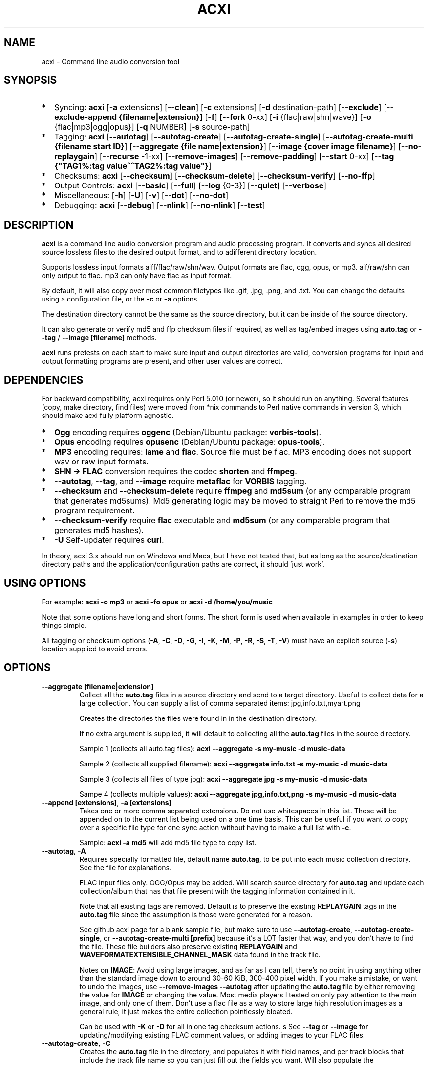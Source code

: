 .TH ACXI 1 "2020\-05\-03" acxi "acxi manual"
.SH NAME
acxi  \- Command line audio conversion tool
.SH SYNOPSIS
.IP * 2
Syncing: \fBacxi\fR [\fB\-a\fR extensions] [\fB\-\-clean\fR] 
[\fB\-c\fR extensions] 
[\fB\-d\fR destination-path]  [\fB\-\-exclude\fR] 
[\fB\-\-exclude\-append {filename|extension}\fR] 
[\fB\-f\fR] [\fB\-\-fork\fR 0-xx]
[\fB\-i\fR {flac|raw|shn|wave}] [\fB\-o\fR {flac|mp3|ogg|opus}] 
[\fB\-q\fR NUMBER] [\fB\-s\fR source\-path] 
.IP * 2
Tagging: \fBacxi\fR [\fB\-\-autotag\fR] [\fB\-\-autotag\-create\fR] 
[\fB\-\-autotag\-create\-single\fR] 
[\fB\-\-autotag\-create\-multi {filename start ID}\fR]
[\fB\-\-aggregate {file name|extension}\fR] [\fB\-\-image {cover image filename}\fR]
[\fB\-\-no\-replaygain\fR] [\fB\-\-recurse\fR -1-xx] [\fB\-\-remove\-images\fR] 
[\fB\-\-remove\-padding\fR] [\fB\-\-start\fR 0-xx]
[\fB\-\-tag {"TAG1%:tag value^^TAG2%:tag value"}\fR] 
.IP * 2
Checksums: \fBacxi\fR [\fB\-\-checksum\fR] [\fB\-\-checksum\-delete\fR] 
[\fB\-\-checksum\-verify\fR] [\fB\-\-no\-ffp\fR] 
.IP * 2
Output Controls: \fBacxi\fR [\fB\-\-basic\fR] [\fB\-\-full\fR]
[\fB\-\-log\fR {0-3}] [\fB\-\-quiet\fR] [\fB\-\-verbose\fR] 
.IP * 2
Miscellaneous:  [\fB\-h\fR] [\fB\-U\fR] [\fB\-v\fR] 
[\fB\-\-dot\fR] [\fB\-\-no\-dot\fR] 
.IP * 2
Debugging: \fBacxi\fR [\fB\-\-debug\fR]  [\fB\-\-nlink\fR] 
[\fB\-\-no\-nlink\fR] [\fB\-\-test\fR] 


.SH DESCRIPTION
\fBacxi\fR is a command line audio conversion program and audio processing
program. It converts and syncs all desired source lossless files to the 
desired output format, and to adifferent directory location. 

Supports lossless input formats aiff/flac/raw/shn/wav. Output formats are flac, 
ogg, opus, or mp3. aif/raw/shn can only output to flac. mp3 can only have 
flac as input format.

By default, it will also copy over most common filetypes like .gif, .jpg, .png, 
and .txt. You can change the defaults using a configuration file, or the 
\fB\-c\fR or \fB\-a\fR options..

The destination directory cannot be the same as the source directory, but
it can be inside of the source directory.

It can also generate or verify md5 and ffp checksum files if required, 
as well as tag/embed images using \fBauto.tag\fR or \fB\-\-tag\fR / 
\fB\-\-image [filename]\fR methods.

\fBacxi\fR runs pretests on each start to make sure input and output
directories are valid, conversion programs for input and output formatting
programs are present, and other user values are correct.

.SH DEPENDENCIES
For backward compatibility, acxi requires only Perl 5.010 (or newer), 
so it should run on anything. Several features (copy, make directory, 
find files) were moved from *nix commands to Perl native commands in
version 3, which should make acxi fully platform agnostic.
.IP * 2
\fBOgg\fR encoding requires \fBoggenc\fR (Debian/Ubuntu package: \fBvorbis-tools\fR).
.IP * 2
\fBOpus\fR encoding requires \fBopusenc\fR (Debian/Ubuntu package: \fBopus-tools\fR).
.IP * 2
\fBMP3\fR encoding requires: \fBlame\fR and \fBflac\fR. Source file must be flac. 
MP3 encoding does not support wav or raw input formats.
.IP * 2
\fBSHN \-> \fBFLAC\fR conversion requires the codec \fBshorten\fR and \fBffmpeg\fR.
.IP * 2
\fB\-\-autotag\fR, \fB\-\-tag\fR, and \fB\-\-image\fR require
\fBmetaflac\fR for \fBVORBIS\fR tagging.
.IP * 2
\fB\-\-checksum\fR and \fB\-\-checksum\-delete\fR require \fBffmpeg\fR 
and \fBmd5sum\fR (or any comparable program that generates md5sums). 
Md5 generating logic may be moved to straight Perl to remove the md5 
program requirement.
.IP * 2
\fB\-\-checksum\-verify\fR require \fBflac\fR executable and 
\fBmd5sum\fR (or any comparable program that generates md5 hashes). 
.IP * 2
\fB\-U\fR Self-updater requires \fBcurl\fR. 
.PP
In theory, acxi 3.x should run on Windows and Macs, but I have not
tested that, but as long as the source/destination directory paths and
the application/configuration paths are correct, it should 'just work'.

.SH USING OPTIONS
For example:
.B acxi
\fB\-o mp3\fR or \fBacxi \-fo opus\fR or \fBacxi \-d /home/you/music\fR

Note that some options have long and short forms. The short form is used
when available in examples in order to keep things simple.

All tagging or checksum options (\fB\-A\fR, \fB\-C\fR, \fB\-D\fR, \fB\-G\fR, 
\fB\-I\fR, \fB\-K\fR, \fB\-M\fR, \fB\-P\fR, \fB\-R\fR, \fB\-S\fR, \fB\-T\fR, 
\fB\-V\fR) must have an explicit source (\fB\-s\fR) location supplied to 
avoid errors.

.SH OPTIONS

.TP
.B \-\-aggregate [filename|extension]\fR
Collect all the \fBauto.tag\fR files in a source directory and send to
a target directory. Useful to collect data for a large collection.
You can supply a list of comma separated items: jpg,info.txt,myart.png

Creates the directories the files were found in in the destination 
directory.

If no extra argument is supplied, it will default to collecting 
all the \fBauto.tag\fR files in the source directory.

Sample 1 (collects all auto.tag files): 
\fBacxi \-\-aggregate \-s my\-music -d music\-data\fR

Sample 2 (collects all supplied filename): 
\fBacxi \-\-aggregate info.txt \-s my\-music -d music\-data\fR

Sample 3 (collects all files of type jpg): 
\fBacxi \-\-aggregate jpg \-s my\-music -d music\-data\fR

Sampe 4 (collects multiple values):
\fBacxi \-\-aggregate jpg,info.txt,png \-s my\-music -d music\-data\fR

.TP
.B \-\-append [extensions]\fR, \fB\-a [extensions]\fR
Takes one or more comma separated extensions. Do not use whitespaces
in this list. These will be appended on to the current list being 
used on a one time basis. This can be useful if you want to copy 
over a specific file type for one sync action without
having to make a full list with \fB\-c\fR.

Sample: \fBacxi \-a md5\fR will add md5 file type to copy list.

.TP
.B \-\-autotag\fR, \fB\-A\fR
Requires specially formatted file, default name \fBauto.tag\fR, 
to be put into each music collection directory. See the file for 
explanations.

FLAC input files only. OGG/Opus may be added. Will search source 
directory for \fBauto.tag\fR and update each collection/album that
has that file present with the tagging information contained in it.

Note that all existing tags are removed. Default is to preserve
the existing \fBREPLAYGAIN\fR tags in the \fBauto.tag\fR file
since the assumption is those were generated for a reason.

See github acxi page for a blank sample file, but make sure to
use \fB\-\-autotag\-create\fR, \fB\-\-autotag\-create\-single\fR,
or \fB\-\-autotag\-create\-multi [prefix]\fR because it's a LOT
faster that way, and you don't have to find the file. These 
file builders also preserve existing \fBREPLAYGAIN\fR and 
\fBWAVEFORMATEXTENSIBLE_CHANNEL_MASK\fR data found in the track
file.

Notes on \fBIMAGE\fR: Avoid using large images, and as far as I can 
tell, there's no point in using anything other than the standard 
'cover' type image (type 3). Keep sizes down by optimizing the 
image down to around 30\-60 KiB, 300\-400 pixel width. If you 
make a mistake, or want to undo the 
images, use \fB\-\-remove\-images \-\-autotag\fR after updating the 
\fBauto.tag\fR file by either removing the value for \fBIMAGE\fR
or changing the value. Most media players I tested on only pay 
attention to the main image, and only one of them. Don't use a flac
file as a way to store large high resolution images as a general
rule, it just makes the entire collection pointlessly bloated.

Can be used with \fB\-K\fR or \fB\-D\fR for all in one tag checksum
actions.
s
See \fB\-\-tag\fR or \fB\-\-image\fR for updating/modifying existing 
FLAC comment values, or adding images to your FLAC files.

.TP
.B \-\-autotag\-create\fR, \fB\-C\fR
Creates the \fBauto.tag\fR file in the directory, and populates it
with field names, and per track blocks that include the track file
name so you can just fill out the fields you want. Will also 
populate the \fBTRACKNUMBER\fR and \fBTRACKTOTAL\fR fields if you 
use the \fB\-\-autotag\-create\-single\fR or 
\fB\-\-autotag\-create\-multi\fR options instead.

All existing \fBREPLAYGAIN\fR tags for the audio files are preserved
and used in the auto.tag file. If want to remove those, use the 
\fB\-\-no\-replaygain\fR option. 

.TP
.B \-\-autotag\-create\-multi [file prefix]\fR, \fB\-M [file prefix]\fR 
Similar to \fBautotag\-create\-single\fR except it includes a prefix
argument which is the unique per disk track file name ID. Uses \fB%\fR
to indicate a number between 1 and 9, or \fB@\fR to indicate an upper/lower 
case letter from A to Z.

Samples: 
\fB\-M d%\fR [d1track02.flac]; \fB\-M d%\-\fR [d2\-track04.flac];
\fB\-M %\fR [112.flac]; \fB-M 2015-03-21.d%.\fR [2015-03-21.d1.track03.flac]

\fB\-M d@\-\fR [dAtrack02.flac]; \fB\-M d@\-\fR [dB\-track04.flac];\n";
\fB\-M @\fR [a12.flac]; \fB-M 2015-03-21.d@.\fR [2015-03-21.da.track03.flac]

This will create prepopulated \fBDISCTOTAL\fR, per disk 
\fBDISCNUMBER\fR and \fBTRACKTOTAL\fR, and per track \fBTRACKNUMBER\fR 
fields. This saves a lot of time when tagging multi disk sets.

Caveat: does not work with per disk subfolders, sorry.

.TP
.B \-\-autotag\-create\-single\fR, \fB\-S\fR
When creating \fBauto.tag\fR file, as well as populating the per track
file names, it also fills in the \fBTRACKTOTAL\fR and \fBTRACKNUMBER\fR
fields.

Do not use for multidisk recordings since the totals per disk and
the track numbering for the second or more disks will be wrong, but
for single disks, it will speed up slightly the time required to 
manually populate the \fBauto.tag\fR file.

.TP
.B \-\-basic\fR
Single line per operation screen output, default value for acxi.
Same as \fB\-\-log 1\fR

.TP
.B \-\-checksum\fR, \fB\-K\fR
Create \fB.ffp\fR and \fB.md5\fR checksum files in your source directory.
Checksum files are only created inside directories where flac
files are found. Use \fB\-\-checksum\-delete\fR if you also want to delete 
existing checksum files before creating new ones. 
Only flac input type is supported.

This will not create md5 sums for for files in directories that 
do not contain flac files, because that creates a very complicated 
logical puzzle which is hard to accurately or reliably resolve in
code.

Do not use together with other cleaning/syncing options. Can be used with
\fB\-A\fR.

.TP
.B \-\-checksum\-delete\fR, \fB\-D\fR
Will first delete all \fB.md5\fR, \fB.md5.txt\fR, \fB.ffp\fR, and 
\fB.ffp.txt\fR files before creating new checksum files. Note that some 
audio processing tools add \fB.txt\fR to the checksum file name, 
which creates undesirable outcomes since some tools that use \fB.ffp\fR 
or \fB.md5\fR files don't recognize the files if they have the \fB.txt\fR 
extension added on.

I can think of very few reasons to want to preserve \fB.ffp\fR or 
\fB.md5\fR files, since they should in general reflect what the actual 
files you have are.

Do not use together with other cleaning/syncing options. Can be used with
\fB\-A\fR.

.TP
.B \-\-checksum\-verify\fR, \fB\-V\fR
Will read existing .md5 files and compare md5 hash of files 
listed in the md5 file with the actual checksums of those files.
Also will verify FLAC integrity (this is pretty slow, so be patient).

Note that when reading md5s, it does not matter if they are windows or 
*nix path styles (/ or \/), it translates them to the one on your 
system. It also ignores line endings, which makes reading windows 
generated md5 files on *nix systems a breeze.

.TP
.B \-\-clean [sync]\fR
Clean directories and files from destination (compressed) directories 
which are not present in the source music directories. Will show you the
directories or files to be removed before deleting them, and you have to
confirm the deletion of each set two times before it will actually delete
it. If used with optional value \fBsync\fR, will proceed to sync actions, 
otherwise exits after cleaning.

Take care with this one, if you have other compressed formats in your
compressed directory than your default $OUTPUT_TYPE format, it will 
want to delete all those, so do not use this option unless your compressed
directories are literal true copies of your source directories.

To confirm deletion of each group, you must first type 'delete' then
hit enter, then type 'yes' to confirm the deletion. This should avoid
errors and unintended deletions.

Note that this feature does not run in silent/quiet mode because it should
never be used automatically, or without explicit confirmation by the user.
It can be enabled using the CLEAN configuration option below so that 
acxi always cleans up before it starts syncing.

.TP
.B \-\-copy [extensions]\fR, \fB\-c [extensions]\fR
Comma separated list of extensions for file types you want to sync to your
lossy music directory. Overrides default values. Use lowercase, but it's
case insensitive internally. Do not include the period in the extension.

Default values are: bmp doc docx gif jpg jpeg odt pdf png tif txt

If you use no value, it will not copy anything.

Sample: \fB\-c txt,pdf,png,jpg,jpeg,gif\fR

.TP
.B \-\-debug\fR
All output available, including debugger data for some events.
Same as \fB\-\-log 4\fR

.TP
.B \-\-destination [path]\fR, \fB\-d [path]\fR
Full path to the directory where you want the processed lossy
(eg, ogg) files to go.

.TP
.B \-\-dot\fR
Disables the default behavior when creating file/directory syncing/action lists 
of excluding dot files and directories (like \fB/home/user/.config\fR). Added by 
request, but use at your own risk, I take NO responsibility for any unintended 
consequences. Note that if you do find unintended consequences, you should be able 
to filter those out using additional \fB\-\-exclude\fR lists.

.TP
.B \-\-exclude [items]\fR, \fB\-x [items]\fR
Exclude a list of unique strings separated by ^^, or a full path to
an exclude file whose name includes the value set in \fB$EXCLUDE_BASE\fR. 

Excludes sync/copy action to destination directory. Replaces 
\fBEXCLUDE\fR values if present. Anything matching in any part of the 
source directory file path will be excluded or removed from the destination
directory. 

If it's a path to a file of excludes, use one exclude string per line.

Sample: \fB\-\-exclude='artwork^^Daisy Queen^^Bon Jovi'\fR
Sample: \fB\-\-exclude='/home/me/music/excludes/acxi-excludes-phone.txt\fR

If you want to temporarily suspend exclude actions one time, use: 
\fB\-\-exclude='UNSET'\fR

.TP
.B \-\-exclude\-append [items]\fR, \fB\-X [items]\fR
Append an item to the list of excludes or file. Only accepts string values,
not a file path.

Sample: \fB\-\-exclude\-append='My Sharona^^Dancing Queen'\fR

.TP
.B \-\-force\fR, \fB\-f\fR
Overwrites all the mp3/ogg/opus/jpg/txt etc. files, even if they already 
exist. This is useful if you for example want to change compression
quality on existing files.

.TP
.B \-\-fork [0-xx]\fR, \fB\-F\fR
Uses Perl module \fBParallel::ForkManager\fR to allow for forking of audio
file conversions actions. This can speed up your syncing a lot depending on how 
many threads your CPU can support and how many you assign with this option.

Supports integer values \fB0\fR or greater, but tests show 1 is slower than 
not using forking at all. \fB0\fR is default, and disables forking.

Some debugging features will be slightly distorted if fork is used,
but it is only cosmetic.

See also configuration file option \fBFORK\fR if you want to set this permanently.

Please note that this can have strange consequences if you run it on a huge
job, even if you use only half your threads, the system can still act strange
as a result of running it with multiple forks.

.TP
.B \-\-full\fR
Full screen output, including full verbosity of flac / oggenc / opusenc / lame 
conversion tools for flac, mp3, ogg, or opus output. Same as \fB\-\-log 3\fR

.TP
.B \-\-help\fR, \fB\-h\fR
This help menu.

.TP
.B \-\-image [cover image file name|remove]\fR
Flac only. Use only on a single directory. Takes the supplied cover image
file and embeds it into the existing flac files. Use with \fB\-\-remove-images\fR 
if you want to remove existing embedded images. If this option is not used, it 
will not add images to the file if images are found in it (image embedding is 
cumulative in FLAC files). 

Do not use if you are using an \fBauto.tag\fR file, thise is is intended
only to add an image to an already tagged .flac file without retagging it.

Only use \fB.png\fR or \fB.jpg\fR image types, otherwise the results may be 
inconsistent. If you use the value '\fBremove\fR' all embedded images and 
their padding will be removed.

Only run this in a single recording directory, do not use globally!!

Sample: \fBacxi \-s ./ \-\-image='cover.jpg'\fR

Sample: \fBacxi \-s ./ \-\-image remove\fR

Sample: \fBacxi \-s ./ \-I cover.jpg \-\-remove\-images\fR

.TP
.B \-\-input [aif|flac|raw|shn|wav]\fR, \fB\-i [flac|raw|shn|wav]\fR
Input type. Supported types: flac, wav, raw, shn. 

\fBaif/raw/shn\fR \- only support flac output. 

\fBshn\fR \- requires the shorten codec, which you usually have to build yourself 
unless you can find a package for it. Use \fB\-\-log 3\fR to test the 
first time to make sure you have shorten codec installed.

Some other input types may be active for testing purposes occasionally,
but acxi does not promote, advocate, or officially support those types
(like mp3 to flac).

Tags transfer from AIF files that are tagged to FLAC files in my tests.

.TP
.B \-\-log [0-4]\fR
Dynamically set LOG_LEVEL. Helps for debugging certain types of issues
where you might want to see the full level 3 debugging information from
audio codec conversions for example. 

\fB0\fR \- shuts off all output except errors. Same as \fB\-\-quiet\fR.

\fB1\fR \- basic single line output. Same as \fB\-\-basic\fR.

\fB2\fR \- more verbose output. Same as \fB\-\-verbose\fR.

\fB3\fR \- full output, incuding all conversion tool output. Same as \fB\-\-full\fR.

\fB4\fR \- debug output, includes some extra debugging data. Don't use in general.
Same as \fB\-\-debug\fR.

.TP
.B \-\-nlink\fR
Set \fB$File::Find::dont_use_nlink = 0\fR. Default is \fB1\fR. Only change this 
if you have a reason to do so. Setting value to \fB0\fR may make \fBcifs\fR type 
file system reads fail, on a \fBsamba\fR network share for example. If you 
encounter issues with the default value, please post an issue on the acxi 
github page.

See this PerlMonks thread for an explanation: 
\fIhttps://www.perlmonks.org/?node_id=1180606\fR

.TP
.B \-\-no\-dot\fR
Overrides user configuration \fBDOT\fR. Basically restores default behavior for acxi
in terms of skipping all dot files. Only useful if you have set \fBDOT\fR to true
in your configuration file and want to do a one time override of that setting.

.TP
.B \-\-no\-ffp\fR
Skips FLAC ffp checks and generation on \fB\-\-checksum\fR,
\fB\-\-checksum\-delete\fR, and \fB\-\-checksum\-verify\fR. Useful
if you have already verified or created ffp/flac data and only 
want to check md5 sums.

.TP
.B \-\-no\-nlink\fR
Set \fB$File::Find::dont_use_nlink = 1\fR. This is the default value. 
See \fB\-\-nlink\fR for details.

.TP
.B \-\-no\-replaygain\fR
Remove any existing \fBREPLAYGAIN\fR and 
\fBWAVEFORMATEXTENSIBLE_CHANNEL_MASK\fR tags when creating a new \fBauto.tag\fR
file. See \fB\-\-autotag\-create\fR for details.

.TP
.B \-\-output [flac|mp3|ogg|opus]\fR, \fB\-o [flac|mp3|ogg|opus]\fR
Output type. Supported types: flac, ogg, opus, mp3

\fBmp3\fR \- only supports flac input type

\fBflac\fR \- only supports shn, or raw input types.

.TP
.B \-\-quality [number]\fR, \fB\-q [number]\fR
Set compression quality level.

\fBflac\fR \- n can be an integer between 0\-8, 0 is 
largest file / fastest conversion time, 8 is smallest file, longest time. 
Note that tests show there is very little point in using anything over 4.

\fBmp3\fR \- n can be an integer between 0\-9 (variable bit rate), 0 is 
largest file / highest quality.

\fBogg\fR \- n can be between \-1 and 10. 10 is the largest file/highest quality. 
Fractions are allowed, e.g. \fB\-o ogg \-q 7.54\fR

\fBopus\fR \-  n can be an integer between 6\-256 (bitrate). 256 is largest file/highest
quality.

Note that using a higher or lower quality than you used to create
the compressed files will not result in redoing those files unless 
you use the \fB\-f\fR / \fB\-\-force\fR option to force the overwrite 
of the existing files.

.TP
.B \-\-quiet\fR, \fB\-\-silent\fR
Turns off all screen output, except for error messages. 
Same as \fB\-\-log 0\fR

.TP
.B \-\-recurse [number]\fR
There may be cases where you want a certain action to NOT recurse beyond 
the number of steps you supply as an argument for this option. Default 
recursion level is infinite (-1). If you use 0, it will only return 
files for the current directory.

This can be useful if you for example do not want to create ffp or md5,
or sync files in a sub directory.

In general, use the \fB\-\-test\fR option to verify the results are what
you expected before actually proceeding with this option for real.

.TP
.B \-\-remove\-images\fR, \fB\-R\fR
Use with \fB\-\-autotag\fR or \-\-image\fR. Will remove all embedded image 
data, and the associated padding, prior to tagging (and adding new image 
if applicable) audio file. Note that simply removing image data will leave 
the padding in place, which makes the file get bigger each time a new image
is added. 

This is the full command required to fully restore a flac file size. 
Failure to use \fB\-\-dont\-use\-padding\fR leaves the file size unchanged.

\fBmetaflac \-\-remove \-\-block\-type=PICTURE,PADDING \-\-dont\-use\-padding file.flac\fR

.TP
.B \-\-remove\-padding\fR, \fB\-P\fR
Use with \fB\-\-autotag\fR and \fB\-\-tag\fR if you want to remove padding.
My tests showed inconclusive results with this, and it slows down the tagging
a lot, especially over network connections.

.TP
.B \-\-source [path]\fR, \fB\-s [path]\fR
Path to the top-most directory containing your source files (eg, flac).

.TP
.B \-\-start [number]\fR
This option is ONLY used with the \fBauto.tag\fR file creation options:
\fB\-M\fR, \fB\-S\fR and \fB\-C\fR.

For creating the track number tag, start \fBauto.tag\fR track numbering at a 
different value than default 1. This lets you handle cases where there 
was for example:

\fB00.intro.flac\fR

This will subtract 1 from track totals, so output is as expected, say for 
0 start, then 1-14 tracks, you will see 14/14 when your media player shows 
x/yy counts for track listings.

For values greater than 1, will add that number to the real found track totals, 
so that, for example, if first track is 03.flac, you will see 15/15 for track
15.flac as you'd expect.

These are not normal circumstances, but they do happen, so now you can handle 
those. Check your work carefully, check the auto.tag file 

Note: some media players get confused by the track tag number 0, I beileve they
are doing a top of if not test, and the 0 registers in some cases as not, so the
player may show no track number, not the expected 0.

In general, use the \fB\-\-test\fR option to verify the results are what
you expected before actually proceeding with this option for real.

.TP
.B \-\-tag\fR, \fB\-T {"TAG1%:tag value^^TAG2%:tag value"}\fR
Modify one or more tags in a single recording or group of recordings.
FLAC only, use standard FLAC tag values for best results.
Separate \fBTAG\fR and \fBtag value\fR with \fB%:\fR, and separate 
tag/value sets with \fB^^\fR. This lets you retag entire blocks of
artist/recordings at once if you only want to modify (or create)
one or more FLAC tags.

Removes all existing tags of that type before updating since 
FLAC just adds the new tag to the already existing set of tags by default.

Sample: \fBacxi \-s ./ \-\-tag "GENRE%:Heavy Metal^^ARTIST%:Black Sabbath"\fR

If tag value is \fBUNSET\fR it will just remove that tag and its contents.

Sample: \fBacxi \-s ./ \-\-tag "COMMENT%:UNSET^^ARTIST%:Black Sabbath"\fR

.TP
.B \-\-test\fR
Test your configurations, copy, sync, checksum, and tagging actions 
without actually doing the operations. Activates \fB \-\-full\fR 
as well for more complete output.

.TP
.B \-\-update\fR, \fB\-U\fR
Self updater, will update acxi and its man page. Non GNU/LInux 
will probably require changing the default values, which are set 
in \fBUSER VARIABLES\fR for curl, acxi and man page acxi.1. 
Requires \fBcurl\fR.
                  
.TP
.B  \-\-verbose\fR
Without full verbosity of full, no flac/oggenc/opusenc/lame for mp3,
ogg, or opus conversion process screen output, but more verbose than
default. Same as \fB\-\-log 2\fR

.TP
.B \-\-version\fR, \fB\-v\fR
Show acxi version.

.SH CONFIGURATION FILE
You can see by running \fBacxi \-h\fR the configuration file locations.

acxi will read its configuration/initialization files in the
following order.

.TP
.B STANDARD DETECTION
\fB/etc/acxi.conf\fR contains the default configurations. These can be 
overridden by user configurations found in one of the following locations.
 If \fB$XDG_CONFIG_HOME/acxi.conf\fR exists, it use it, else if
\fB$HOME/.conf/acxi.conf\fR exists, it will use it, and as a last default,
the legacy location \fB$HOME/.acxi.conf\fR is used, i.e.:

\fB$XDG_CONFIG_HOME/acxi.conf\fR > \fB$HOME/.conf/acxi.conf\fR >
\fB$HOME/.acxi.conf\fR

.TP
.B MANUALLY SET
\fB$CONFIG_DIRECTORY\fR \- Sample: 
\fB$CONFIG_DIRECTORY='/path/to/configuration/directory'\fR

NOTE: only use this method if you are running Windows, or any OS without 
\fB$HOME\fR or \fB$XDG_CONFIG_HOME\fR environmental variables, or
if you want the configuration file to be located somewhere else. 

This value must be set on top of acxi in the \fBUSER MODIFIABLE VALUES\fR
section because that is what it will use to locate the configuration file. 
acxi will look for acxi.conf inside that directory. This path value will
override/ignore all other configuration files.

.SH CONFIGURATION OPTIONS
The following corresponds to the \fBUSER MODIFIABLE VALUES\fR section
in the top comment header of acxi.

.TP
.B APPLICATION PATHS
The following set your system path for the required applications:

\fBCOMMAND_FFMPEG\fR \- Sample: \fBCOMMAND_FFMPEG=/usr/bin/ffmpeg\fR (default path)

\fBCOMMAND_FLAC\fR \- Sample: \fBCOMMAND_FLAC=/usr/bin/flac\fR (default path)

\fBCOMMAND_LAME\fR \- Sample: \fBCOMMAND_LAME=/usr/bin/lame\fR (default path)

\fBCOMMAND_METAFLAC\fR \- Sample: \fBCOMMAND_METAFLAC=/usr/bin/metaflac\fR 

\fBCOMMAND_OGG\fR \- Sample: \fBCOMMAND_OGG=/usr/bin/oggenc\fR (default path)

\fBCOMMAND_OPUS\fR \- Sample: \fBCOMMAND_OPUS=/usr/bin/opusenc\fR (default path)

.TP
.B SOURCE/DESTINATION/CONFIGURATION DIRECTORIES
NOTE: \fBDESTINATION_DIRECTORY\fR cannot be the same as \fBSOURCE_DIRECTORY\fR.

\fBCLEAN\fR \- Sample: \fBCLEAN=true\fR Switches on/off \fB\-\-clean sync\fR to 
apply cleaning action to your destination directories. Accepted
values: \fB[enable|on|true|yes]\fR or \fB[disable|off|false|no]\fR. Default
is false. 

\fBSOURCE_DIRECTORY\fR \- Sample: \fBSOURCE_DIRECTORY=/home/fred/music\fR 

This the original, working, like flac, wav, etc.

\fBDESTINATION_DIRECTORY\fR \- Sample: 
\fBDESTINATION_DIRECTORY=/home/fred/music/ogg\fR

This is the processed compressed music files, ie, ogg, opus, or mp3. Destination 
cannot be the same as Source directory, although it can be inside of the source 
directory.

.TP
.B EXCLUDE LISTS/FILES

\fBDOT\fR \- Disables default behavior of skipping all files starting with a '.'. Takes
values true or false. Note that false is the acxi default so there's no point in using that.

\fBEXCLUDE\fR \- Sample (if list): \fBEXCLUDE=artwork^^Daisy Queen^^Bon Jovi\fR

Sample (if exclude file): \fBEXCLUDE=/home/me/music/excludes/acxi-excludes-phone.txt\fR

Excludes these matches from destination directory in sync or clean operations.

\fBEXCLUDE_BASE\fR \- Sample: \fBEXCLUDE_BASE=massive-exclude-list\fR 

this is the part of the file name minus the .txt that will be matched to see if
it's an exclude list or an exclude file. Default: \fBacxi-excludes\fR

This lets you use multiple exclude files, as long as they all contain the value
found in \fBEXCLUDE_BASE\fR acxi will know it's an exclude file, not a list.

.TP
.B INPUT/OUTPUT
The following are NOT case sensitive,ie flac/FLAC, txt/TXT will be 
found. INPUT_TYPE and OUTPUT_TYPE will be forced to lower case 
internally.

Changing quality levels will not redo existing files.

\fBINPUT_TYPE\fR \- Sample: \fBINPUT_TYPE=flac\fR 

\fBOUTPUT_TYPE\fR \- Sample: \fBOUTPUT_TYPE=mp3\fR 

\fBCOPY_TYPES\fR \- Sample: \fBCOPY_TYPES=doc,docx,bmp,jpg,jpeg\fR Use this
to override the default file types acxi will sync. Set to 'none', 
if you only want to sync the music files, not copy over images, text files,
etc.

\fBQUALITY_FLAC\fR \- Sample: \fBQUALITY_FLAC=5\fR Supported values: 0\-8. 0 is 
the largest file size / fastest to run. 5 to 8 shows only a tiny decrease in
file size but a huge increase in time to process, so 4 is a good balance
in general.

\fBQUALITY_MP3\fR \- Sample: \fBQUALITY_MP3=2\fR Supported values: 0\-9. 0 is 
the largest file size / highest quality.

\fBQUALITY_OGG\fR \- Sample: \fBQUALITY_OGG=8.25q\fR Supported values: \-1 to 10. 
10 is the largest file size / highest quality. Supports fractions.

\fBQUALITY_OPUS\fR \- Sample: \fBQUALITY_OPUS=256\fR Supported values: 6\-256. 
256 is the largest file size / highest quality / best bitrate.

.TP
.B AUTO\-TAGGING
These only apply to the \fB\-\-autotag\fR option, and set a different name 
for the default auto.tag filename. The filename must be unique and never 
occur in any other context in your music collection files.

\fBTAG_FILE\fR \- Sample: \fBTAG_FILE=autotags.tag\fR 

\fBauto.tag\fR \- The filename to be used to autotag. Default is \fBauto.tag\fR.
Filename must be unique, and not be found anywhere else in your collection. Do
not change unless you have a very good reason to.

.TP
.B CHECKSUMS
These only apply to the \fB\-\-checksum\fR option, and set a different name 
than the default file names used in the top section of acxi. Note that the
names should not include an extension, since that is added on automatically.

\fBFFP_FILE\fR \- Sample: \fBFPP_FILE=fingerprint\fR This is the name of the 
generated .ffp file, not including the .ffp extension, you want your flac ffp
files to have. 

\fBMD5_FILE\fR \- Sample: \fBMD5_FILE=checksum\fR This is the name of the 
generated .md5 file, not including the .md5 extension, you want your md5
checksum files to have.

.TP
.B ADVANCED
The following are advanced options which should only be used if you know
what you are doing:

\fBDONT_USE_NLINK\fR \- Sample: \fBDONT_USE_NLINK=0\fR 
This sets \fBFile::Find::dont_use_nlink to \fB0\fR or \fB1\fR. \fB1\fR is 
default. Generally you should be using \fB1\fR, but in certain cases \fB0\fR 
may be faster. Test using the \fB\-\-nlink\fR option to disable nlink, and 
see that option for more information.

\fBFORK\fR \- Sample: \fBFORK=4\fR 
This uses Perl's \fBParallel::ForkManager\fR and accepts values of 0 or more.
Note that 0 will not create a fork. See \fB\-\-fork\fR for details.
Using this will speed up your syncing a lot if you have more than a 1 core CPU.

.TP
.B SCREEN/DEBUGGING OUTPUT
You can change \fBLOG_LEVEL\fR either at the top of the \fBacxi\fR file itself, 
or in the configuration file, by setting the verbosity/debugging level to what 
you want. 

Sample: \fBLOG_LEVEL=3\fR 

\fB0\fR \- quiet/silent \- no output at all (except for errors).

\fB1\fR \- basic \- single line per operation. This is the default, so you don't need 
to change it.

\fB2\fR \- verbose \- but without the actual conversion data from codecs

\fB3\fR \- full \-  all available information. Note: with \fB\-F\fR / \fB\-\-fork\fR 
conversion output may be ordered somewhat randomly since it shows each thread's results 
as it completes as well as when it started.

\fB4\fR \- debug \-  all available plus some specialized debugging information.

.TP
.B SELF UPDATER
These are only for the \fB\-U\fR self updater feature. The path defaults must be
changed for non\-GNU/Linux systems in most cases.

\fBCOMMAND_CURL\fR \- Sample: \fBCOMMAND_CURL=/usr/local/bin\fR

\fBMAN_DIRECTORY\fR \- Sample: \fBSELF_DIRECTORY=/usr/share/man/man1\fR This is the 
directory the man page is in.

\fBSELF_DIRECTORY\fR \- Sample: \fBSELF_DIRECTORY=/usr/bin\fR This is the directory that
\fBacxi\fR is in.

.SH BUGS
Please report bugs using the following resources.

.TP
.B Issue Report
File an issue report:
.I https://github.com/smxi/acxi/issues
.TP
.B Forums
Post on acxi forums:
.I https://techpatterns.com/forums/about1491.html
.TP
.B IRC irc.oftc.net#smxi
You can also visit
.I irc.oftc.net
\fRchannel:\fI #smxi\fR to post issues.

.SH HOMEPAGE
.I  https://github.com/smxi/acxi

.SH  AUTHOR AND CONTRIBUTORS TO CODE

.B acxi
is a fork and full rewrite of flac2ogg.pl.

Copyright (c) Harald Hope, 2010\-2019

Forking logic:  prupert. 2019-07

MP3 tagging: Odd Eivind Ebbesen \- \fIwww.oddware.net\fR \- 
<oddebb at gmail dot com>

Copyright (c) (flac2ogg.pl) 2004 \- Jason L. Buberel \- jason@buberel.org

Copyright (c) (flac2ogg.pl) 2007 \- Evan Boggs \- etboggs@indiana.edu

Thanks for trying acxi out, I hope it's useful to you.

